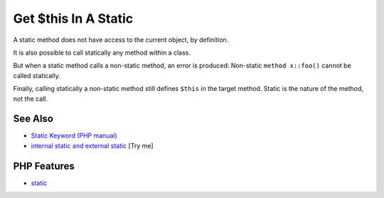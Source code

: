 .. _get-$this-in-a-static:

Get $this In A Static
---------------------

.. meta::
	:description:
		Get $this In A Static: A static method does not have access to the current object, by definition.
	:twitter:card: summary_large_image
	:twitter:site: @exakat
	:twitter:title: Get $this In A Static
	:twitter:description: Get $this In A Static: A static method does not have access to the current object, by definition
	:twitter:creator: @exakat
	:twitter:image:src: https://php-tips.readthedocs.io/en/latest/_images/static_get_this.png
	:og:image: https://php-tips.readthedocs.io/en/latest/_images/static_get_this.png
	:og:title: Get $this In A Static
	:og:type: article
	:og:description: A static method does not have access to the current object, by definition
	:og:url: https://php-tips.readthedocs.io/en/latest/tips/static_get_this.html
	:og:locale: en

.. raw:: html

	<script type="application/ld+json">{"@context":"https:\/\/schema.org","@graph":[{"@type":"WebPage","@id":"https:\/\/php-tips.readthedocs.io\/en\/latest\/tips\/static_get_this.html","url":"https:\/\/php-tips.readthedocs.io\/en\/latest\/tips\/static_get_this.html","name":"Get $this In A Static","isPartOf":{"@id":"https:\/\/www.exakat.io\/"},"datePublished":"Mon, 24 Mar 2025 18:40:03 +0000","dateModified":"Mon, 24 Mar 2025 18:40:03 +0000","description":"A static method does not have access to the current object, by definition","inLanguage":"en-US","potentialAction":[{"@type":"ReadAction","target":["https:\/\/php-tips.readthedocs.io\/en\/latest\/tips\/static_get_this.html"]}]},{"@type":"WebSite","@id":"https:\/\/www.exakat.io\/","url":"https:\/\/www.exakat.io\/","name":"Exakat","description":"Smart PHP static analysis","inLanguage":"en-US"}]}</script>

.. image:: ../images/static_get_this.png

A static method does not have access to the current object, by definition.



It is also possible to call statically any method within a class. 



But when a static method calls a non-static method, an error is produced:  Non-static ``method x::foo()`` cannot be called statically.



Finally, calling statically a non-static method still defines ``$this`` in the target method. Static is the nature of the method, not the call.

See Also
________

* `Static Keyword (PHP manual) <https://www.php.net/manual/en/language.oop5.static.php>`_
* `internal static and external static <https://3v4l.org/hLtMb>`_ [Try me]


PHP Features
____________

* `static <https://php-dictionary.readthedocs.io/en/latest/dictionary/static.ini.html>`_



